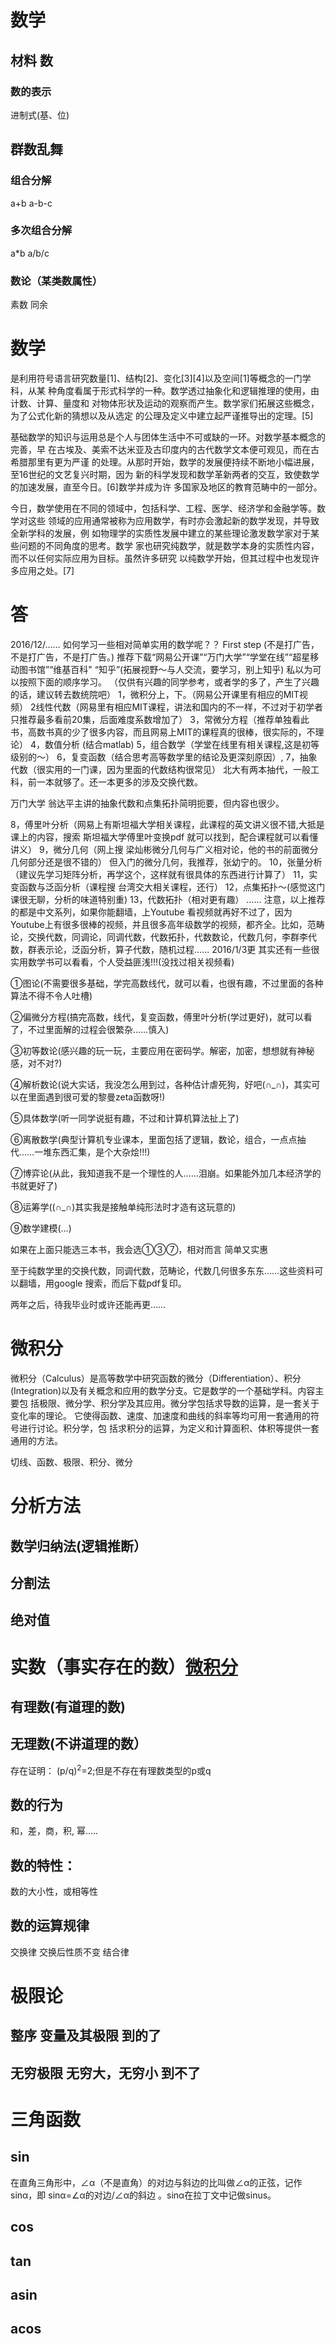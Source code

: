 * 数学 
** 材料 数
*** 数的表示
    进制式(基、位)
** 群数乱舞
*** 组合分解
    a+b a-b-c
*** 多次组合分解
    a*b a/b/c
*** 数论（某类数属性）
    素数
    同余
* 数学
是利用符号语言研究数量[1]、结构[2]、变化[3][4]以及空间[1]等概念的一门学科，从某
种角度看属于形式科学的一种。数学透过抽象化和逻辑推理的使用，由计数、计算、量度和
对物体形状及运动的观察而产生。数学家们拓展这些概念，为了公式化新的猜想以及从选定
的公理及定义中建立起严谨推导出的定理。[5]

基础数学的知识与运用总是个人与团体生活中不可或缺的一环。对数学基本概念的完善，早
在古埃及、美索不达米亚及古印度内的古代数学文本便可观见，而在古希腊那里有更为严谨
的处理。从那时开始，数学的发展便持续不断地小幅进展，至16世纪的文艺复兴时期，因为
新的科学发现和数学革新两者的交互，致使数学的加速发展，直至今日。[6]数学并成为许
多国家及地区的教育范畴中的一部分。

今日，数学使用在不同的领域中，包括科学、工程、医学、经济学和金融学等。数学对这些
领域的应用通常被称为应用数学，有时亦会激起新的数学发现，并导致全新学科的发展，例
如物理学的实质性发展中建立的某些理论激发数学家对于某些问题的不同角度的思考。数学
家也研究纯数学，就是数学本身的实质性内容，而不以任何实际应用为目标。虽然许多研究
以纯数学开始，但其过程中也发现许多应用之处。[7]
* 答
2016/12/……
如何学习一些相对简单实用的数学呢？？ 
First step
(不是打广告，不是打广告，不是打广告。)
推荐下载“网易公开课”“万门大学”“学堂在线”“超星移动图书馆”“维基百科"
“知乎”(拓展视野～与人交流，要学习，别上知乎)
私以为可以按照下面的顺序学习。 （仅供有兴趣的同学参考，或者学的多了，产生了兴趣的话，建议转去数统院吧） 
1，微积分上，下。（网易公开课里有相应的MIT视频）
2线性代数（网易里有相应MIT课程，讲法和国内的不一样，不过对于初学者只推荐最多看前20集，后面难度系数增加了） 
3，常微分方程（推荐单独看此书，高数书真的少了很多内容，而且网易上MIT的课程真的很棒，很实际的，不理论）
4，数值分析 (结合matlab)
5，组合数学（学堂在线里有相关课程,这是初等级别的～） 
6，复变函数（结合思考高等数学里的结论及更深刻原因）, 
7，抽象代数（很实用的一门课，因为里面的代数结构很常见） 北大有两本抽代，一般工科，前一本就够了。还一本更多的涉及交换代数。

万门大学
翁达平主讲的抽象代数和点集拓扑简明扼要，但内容也很少。

8，傅里叶分析（网易上有斯坦福大学相关课程，此课程的英文讲义很不错,大抵是课上的内容，搜索 斯坦福大学傅里叶变换pdf 就可以找到，配合课程就可以看懂讲义）
9，微分几何（网上搜 梁灿彬微分几何与广义相对论，他的书的前面微分几何部分还是很不错的） 但入门的微分几何，我推荐，张幼宁的。
10，张量分析（建议先学习矩阵分析，再学这个，这样就有很具体的东西进行计算了） 
11，实变函数与泛函分析（课程搜 台湾交大相关课程，还行）
12，点集拓扑～(感觉这门课很无聊，分析的味道特别重)
13，代数拓扑（相对更有趣） ...... 
注意，以上推荐的都是中文系列，如果你能翻墙，上Youtube 看视频就再好不过了，因为Youtube上有很多很棒的视频，并且很多高年级数学的视频，都齐全。比如，范畴论，交换代数，同调论，同调代数，代数拓扑，代数数论，代数几何，李群李代数，群表示论，泛函分析，算子代数，随机过程……
2016/1/3更
其实还有一些很实用数学书可以看看，个人受益匪浅!!!(没找过相关视频看)

①图论(不需要很多基础，学完高数线代，就可以看，也很有趣，不过里面的各种算法不得不令人吐槽)

②偏微分方程(搞完高数，线代，复变函数，傅里叶分析(学过更好)，就可以看了，不过里面解的过程会很繁杂……慎入)

③初等数论(感兴趣的玩一玩，主要应用在密码学。解密，加密，想想就有神秘感，对不对?)

④解析数论(说大实话，我没怎么用到过，各种估计虐死狗，好吧(∩_∩)，其实可以在里面遇到很可爱的黎曼zeta函数呀!)

⑤具体数学(听一同学说挺有趣，不过和计算机算法扯上了)

⑥离散数学(典型计算机专业课本，里面包括了逻辑，数论，组合，一点点抽代……一堆东西汇集，是个大杂烩!!!)

⑦博弈论(从此，我知道我不是一个理性的人……泪崩。如果能外加几本经济学的书就更好了)

⑧运筹学((∩_∩)其实我是接触单纯形法时才造有这玩意的)

⑨数学建模(…)


如果在上面只能选三本书，我会选①③⑦，相对而言 简单又实惠


至于纯数学里的交换代数，同调代数，范畴论，代数几何很多东东……这些资料可以翻墙，用google 搜索，而后下载pdf复印。

两年之后，待我毕业时或许还能再更……
* 微积分
  微积分（Calculus）是高等数学中研究函数的微分（Differentiation）、积分
  (Integration)以及有关概念和应用的数学分支。它是数学的一个基础学科。内容主要包
  括极限、微分学、积分学及其应用。微分学包括求导数的运算，是一套关于变化率的理论。
  它使得函数、速度、加速度和曲线的斜率等均可用一套通用的符号进行讨论。积分学，包
  括求积分的运算，为定义和计算面积、体积等提供一套通用的方法。

  切线、函数、极限、积分、微分
* 分析方法
** 数学归纳法(逻辑推断）
** 分割法
** 绝对值
* 实数（事实存在的数）[[file:~/Downloads/%E5%BE%AE%E7%A7%AF%E5%88%86%E5%AD%A6%E6%95%99%E7%A8%8B.%E5%85%A83%E5%8D%B7.%E8%8F%B2%E8%B5%AB%E9%87%91%E5%93%A5%E5%B0%94%E8%8C%A8.pdf][微积分]] 
** 有理数(有道理的数)
** 无理数(不讲道理的数）
   存在证明： (p/q)^2=2;但是不存在有理数类型的p或q
** 数的行为
   和，差，商，积, 幂.....
** 数的特性：
   数的大小性，或相等性
** 数的运算规律
   交换律 交换后性质不变
   结合律
* 极限论   
** 整序 变量及其极限  到的了
** 无穷极限 无穷大，无穷小 到不了
* 三角函数
** sin
  在直角三角形中，∠α（不是直角）的对边与斜边的比叫做∠α的正弦，记作sinα，即
  sinα=∠α的对边/∠α的斜边 。sinα在拉丁文中记做sinus。
** cos
** tan
** asin
** acos
 
